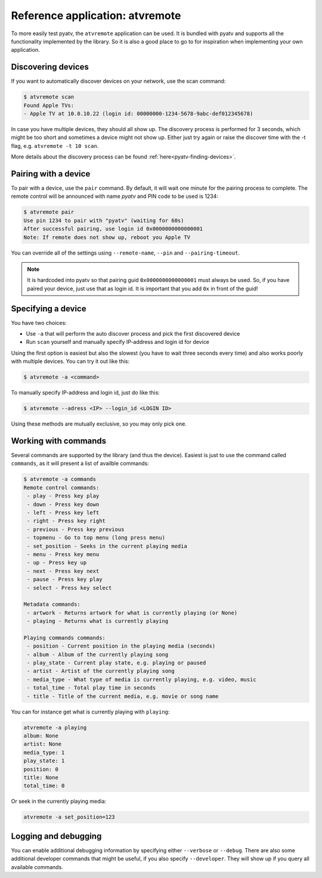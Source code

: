 .. _pyatv-atvremote:

Reference application: atvremote
================================

To more easily test pyatv, the ``atvremote`` application can be used. It is
bundled with pyatv and supports all the functionality implemented by the library.
So it is also a good place to go to for inspiration when implementing your own
application.

Discovering devices
-------------------
If you want to automatically discover devices on your network, use the scan
command:

.. code:: bash

    $ atvremote scan
    Found Apple TVs:
    - Apple TV at 10.0.10.22 (login id: 00000000-1234-5678-9abc-def012345678)

In case you have multiple devices, they should all show up. The discovery
process is performed for 3 seconds, which might be too short and sometimes
a device might not show up. Either just try again or raise the discover
time with the -t flag, e.g. ``atvremote -t 10 scan``.

More details about the discovery process can be found
:ref:`here<pyatv-finding-devices>`.

Pairing with a device
---------------------
To pair with a device, use the ``pair`` command. By default, it will wait
one minute for the pairing process to complete. The remote control will be
announced with name *pyatv* and PIN code to be used is 1234:

.. code:: bash

    $ atvremote pair
    Use pin 1234 to pair with "pyatv" (waiting for 60s)
    After successful pairing, use login id 0x0000000000000001
    Note: If remote does not show up, reboot you Apple TV

You can override all of the settings using ``--remote-name``, ``--pin`` and
``--pairing-timeout``.

.. note::

    It is hardcoded into pyatv so that pairing guid ``0x0000000000000001``
    must always be used. So, if you have paired your device, just use that
    as login id. It is important that you add ``0x`` in front of the guid!

Specifying a device
-------------------
You have two choices:

* Use ``-a`` that will perform the auto discover process and pick the first
  discovered device
* Run ``scan`` yourself and manually specify IP-address and login id for device

Using the first option is easiest but also the slowest (you have to wait
three seconds every time) and also works poorly with multiple devices.
You can try it out like this:

.. code:: bash

    $ atvremote -a <command>

To manually specify IP-address and login id, just do like this:

.. code:: bash

    $ atvremote --adress <IP> --login_id <LOGIN ID>

Using these methods are mutually exclusive, so you may only pick one.

Working with commands
---------------------
Several commands are supported by the library (and thus the device). Easiest
is just to use the command called ``commands``, as it will present a list of
availble commands:

.. code:: bash

    $ atvremote -a commands
    Remote control commands:
     - play - Press key play
     - down - Press key down
     - left - Press key left
     - right - Press key right
     - previous - Press key previous
     - topmenu - Go to top menu (long press menu)
     - set_position - Seeks in the current playing media
     - menu - Press key menu
     - up - Press key up
     - next - Press key next
     - pause - Press key play
     - select - Press key select

    Metadata commands:
     - artwork - Returns artwork for what is currently playing (or None)
     - playing - Returns what is currently playing

    Playing commands commands:
     - position - Current position in the playing media (seconds)
     - album - Album of the currently playing song
     - play_state - Current play state, e.g. playing or paused
     - artist - Artist of the currently playing song
     - media_type - What type of media is currently playing, e.g. video, music
     - total_time - Total play time in seconds
     - title - Title of the current media, e.g. movie or song name

You can for instance get what is currently playing with ``playing``:

.. code:: bash

    atvremote -a playing
    album: None
    artist: None
    media_type: 1
    play_state: 1
    position: 0
    title: None
    total_time: 0

Or seek in the currently playing media:

.. code:: bash

    atvremote -a set_position=123

Logging and debugging
---------------------
You can enable additional debugging information by specifying either
``--verbose`` or ``--debug``. There are also some additional developer commands
that might be useful, if you also specify ``--developer``. They will
show up if you query all available commands.
